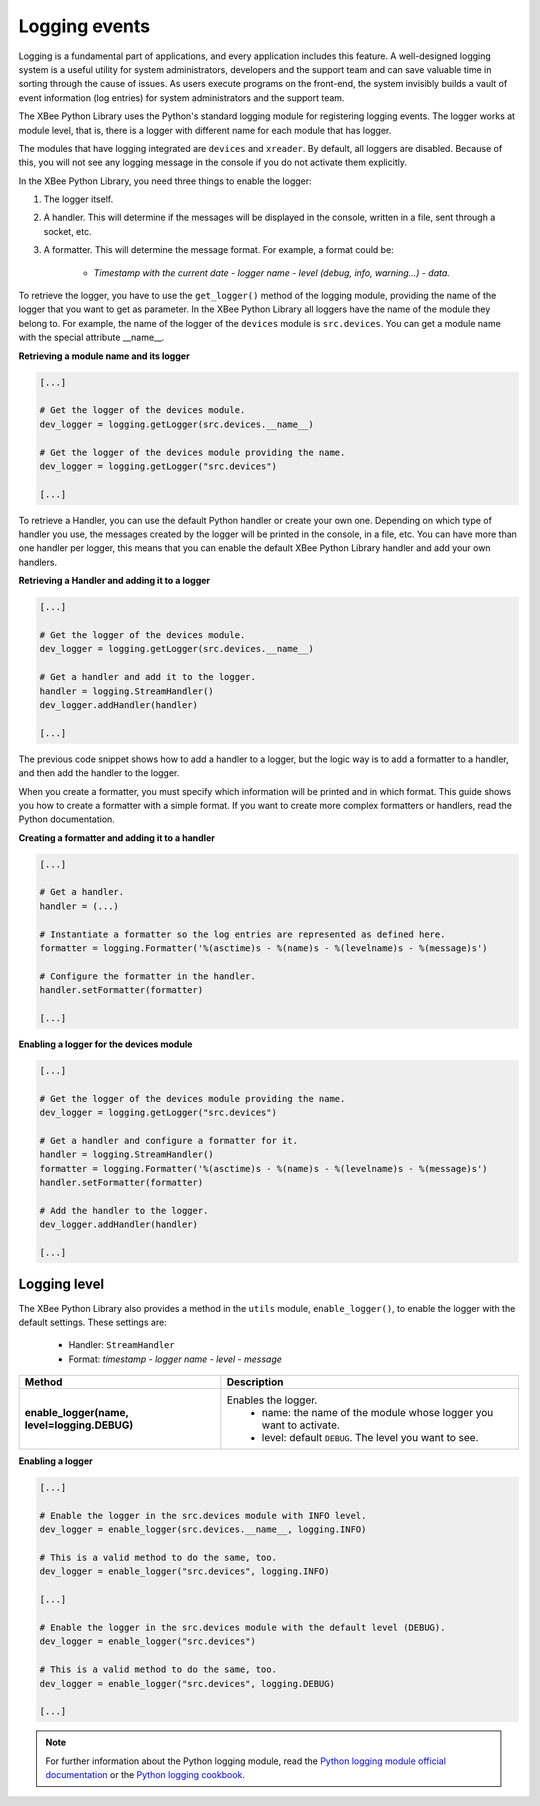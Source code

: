 Logging events
==============

Logging is a fundamental part of applications, and every application includes
this feature. A well-designed logging system is a useful utility for system
administrators, developers and the support team and can save valuable time in
sorting through the cause of issues. As users execute programs on the front-end,
the system invisibly builds a vault of event information (log entries) for
system administrators and the support team.

The XBee Python Library uses the Python's standard logging module for
registering logging events. The logger works at module level, that is, there
is a logger with different name for each module that has logger.

The modules that have logging integrated are ``devices`` and ``xreader``. By
default, all loggers are disabled. Because of this, you will not see any
logging message in the console if you do not activate them explicitly.

In the XBee Python Library, you need three things to enable the logger:

1. The logger itself.
2. A handler. This will determine if the messages will be displayed in the
   console, written in a file, sent through a socket, etc.
3. A formatter. This will determine the message format. For example, a format
   could be:

    * *Timestamp with the current date - logger name - level (debug, info,
      warning...) - data.*

To retrieve the logger, you have to use the ``get_logger()`` method of the
logging module, providing the name of the logger that you want to get as
parameter. In the XBee Python Library all loggers have the name of the module
they belong to. For example, the name of the logger of the ``devices`` module
is ``src.devices``. You can get a module name with the special attribute
\_\_name\_\_.

**Retrieving a module name and its logger**

.. code:: python

  [...]

  # Get the logger of the devices module.
  dev_logger = logging.getLogger(src.devices.__name__)

  # Get the logger of the devices module providing the name.
  dev_logger = logging.getLogger("src.devices")

  [...]

To retrieve a Handler, you can use the default Python handler or create your
own one. Depending on which type of handler you use, the messages created by
the logger will be printed in the console, in a file, etc. You can have more
than one handler per logger, this means that you can enable the default XBee
Python Library handler and add your own handlers.

**Retrieving a Handler and adding it to a logger**

.. code:: python

  [...]

  # Get the logger of the devices module.
  dev_logger = logging.getLogger(src.devices.__name__)

  # Get a handler and add it to the logger.
  handler = logging.StreamHandler()
  dev_logger.addHandler(handler)

  [...]

The previous code snippet shows how to add a handler to a logger, but the
logic way is to add a formatter to a handler, and then add the handler to the
logger.

When you create a formatter, you must specify which information will be printed
and in which format. This guide shows you how to create a formatter with a
simple format. If you want to create more complex formatters or handlers, read
the Python documentation.

**Creating a formatter and adding it to a handler**

.. code:: python

  [...]

  # Get a handler.
  handler = (...)

  # Instantiate a formatter so the log entries are represented as defined here.
  formatter = logging.Formatter('%(asctime)s - %(name)s - %(levelname)s - %(message)s')

  # Configure the formatter in the handler.
  handler.setFormatter(formatter)

  [...]

**Enabling a logger for the devices module**

.. code:: python

  [...]

  # Get the logger of the devices module providing the name.
  dev_logger = logging.getLogger("src.devices")

  # Get a handler and configure a formatter for it.
  handler = logging.StreamHandler()
  formatter = logging.Formatter('%(asctime)s - %(name)s - %(levelname)s - %(message)s')
  handler.setFormatter(formatter)

  # Add the handler to the logger.
  dev_logger.addHandler(handler)

  [...]


Logging level
-------------

The XBee Python Library also provides a method in the ``utils`` module,
``enable_logger()``, to enable the logger with the default settings. These
settings are:

 * Handler: ``StreamHandler``
 * Format: *timestamp - logger name - level - message*

+----------------------------------------------+--------------------------------------------------------------------+
| Method                                       | Description                                                        |
+==============================================+====================================================================+
| **enable_logger(name, level=logging.DEBUG)** | Enables the logger.                                                |
|                                              |  - name: the name of the module whose logger you want to activate. |
|                                              |  - level: default ``DEBUG``. The level you want to see.            |
+----------------------------------------------+--------------------------------------------------------------------+

**Enabling a logger**

.. code:: python

  [...]

  # Enable the logger in the src.devices module with INFO level.
  dev_logger = enable_logger(src.devices.__name__, logging.INFO)

  # This is a valid method to do the same, too.
  dev_logger = enable_logger("src.devices", logging.INFO)

  [...]

  # Enable the logger in the src.devices module with the default level (DEBUG).
  dev_logger = enable_logger("src.devices")

  # This is a valid method to do the same, too.
  dev_logger = enable_logger("src.devices", logging.DEBUG)

  [...]

.. note::
  For further information about the Python logging module, read the
  `Python logging module official documentation <https://docs.python.org/2/library/logging.html>`_
  or the `Python logging cookbook <https://docs.python.org/2/howto/logging-cookbook.html>`_.
